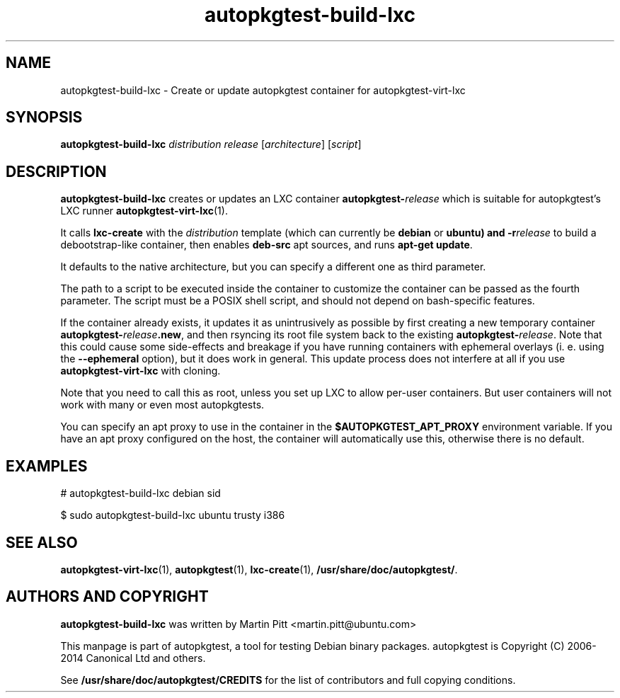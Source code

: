 .TH autopkgtest-build-lxc 1 2014 "Linux Programmer's Manual"
.SH NAME
autopkgtest-build-lxc \- Create or update autopkgtest container for autopkgtest-virt-lxc

.SH SYNOPSIS
.B autopkgtest-build-lxc
.I distribution release
.RI [ architecture ]
.RI [ script ]

.SH DESCRIPTION
.B autopkgtest-build-lxc
creates or updates an LXC container \fBautopkgtest-\fIrelease\fR which is suitable for
autopkgtest's LXC runner \fBautopkgtest-virt-lxc\fR(1).

It calls
.B lxc-create
with the
.I distribution
template (which can currently be
.B debian
or
.B ubuntu) and
.BI -r release
to build a debootstrap-like container, then enables
.B deb-src
apt sources, and runs
.B apt-get update\fR.

It defaults to the native architecture, but you can specify a different one as
third parameter.

The path to a script to be executed inside the container to customize the
container can be passed as the fourth parameter. The script must be a POSIX
shell script, and should not depend on bash-specific features.

If the container already exists, it updates it as unintrusively as possible by
first creating a new temporary container \fBautopkgtest-\fIrelease\fB.new\fR, and then
rsyncing its root file system back to the existing \fBautopkgtest-\fIrelease\fR. Note
that this could cause some side-effects and breakage if you have running
containers with ephemeral overlays (i. e. using the
.B --ephemeral
option), but it does work in general. This update process does not interfere at
all if you use
.B autopkgtest-virt-lxc
with cloning.

Note that you need to call this as root, unless you set up LXC to allow
per-user containers. But user containers will not work with many or even most
autopkgtests.

You can specify an apt proxy to use in the container in the
.B $AUTOPKGTEST_APT_PROXY
environment variable. If you have an apt proxy configured on the host,
the container will automatically use this, otherwise there is no default.


.SH EXAMPLES

# autopkgtest-build-lxc debian sid

.PP
$ sudo autopkgtest-build-lxc ubuntu trusty i386

.SH SEE ALSO
\fBautopkgtest-virt-lxc\fR(1),
\fBautopkgtest\fR(1),
\fBlxc-create\fR(1),
\fB/usr/share/doc/autopkgtest/\fR.

.SH AUTHORS AND COPYRIGHT
.B autopkgtest-build-lxc
was written by Martin Pitt <martin.pitt@ubuntu.com>

This manpage is part of autopkgtest, a tool for testing Debian binary
packages.  autopkgtest is Copyright (C) 2006-2014 Canonical Ltd and others.

See \fB/usr/share/doc/autopkgtest/CREDITS\fR for the list of
contributors and full copying conditions.
